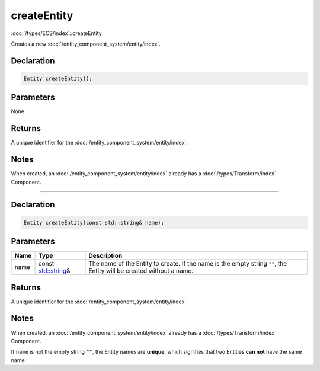 createEntity
============

:doc:`/types/ECS/index`::createEntity

Creates a new :doc:`/entity_component_system/entity/index`.

Declaration
-----------

.. code-block:: cpp

	Entity createEntity();

Parameters
----------

None.

Returns
-------

A unique identifier for the :doc:`/entity_component_system/entity/index`.

Notes
-----

When created, an :doc:`/entity_component_system/entity/index` already has a :doc:`/types/Transform/index` Component.

====

Declaration
-----------

.. code-block:: cpp

	Entity createEntity(const std::string& name);

Parameters
----------

.. list-table::
	:width: 100%
	:header-rows: 1
	:class: code-table

	* - Name
	  - Type
	  - Description
	* - name
	  - const `std::string <https://en.cppreference.com/w/cpp/string/basic_string>`_\&
	  - The name of the Entity to create. If the name is the empty string ``""``, the Entity will be created without a name.

Returns
-------

A unique identifier for the :doc:`/entity_component_system/entity/index`.

Notes
-----

When created, an :doc:`/entity_component_system/entity/index` already has a :doc:`/types/Transform/index` Component.

If ``name`` is not the empty string ``""``, the Entity names are **unique**, which signifies that two Entities **can not** have the same name.